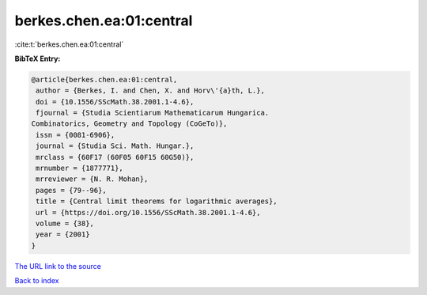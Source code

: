 berkes.chen.ea:01:central
=========================

:cite:t:`berkes.chen.ea:01:central`

**BibTeX Entry:**

.. code-block:: bibtex

   @article{berkes.chen.ea:01:central,
    author = {Berkes, I. and Chen, X. and Horv\'{a}th, L.},
    doi = {10.1556/SScMath.38.2001.1-4.6},
    fjournal = {Studia Scientiarum Mathematicarum Hungarica.
   Combinatorics, Geometry and Topology (CoGeTo)},
    issn = {0081-6906},
    journal = {Studia Sci. Math. Hungar.},
    mrclass = {60F17 (60F05 60F15 60G50)},
    mrnumber = {1877771},
    mrreviewer = {N. R. Mohan},
    pages = {79--96},
    title = {Central limit theorems for logarithmic averages},
    url = {https://doi.org/10.1556/SScMath.38.2001.1-4.6},
    volume = {38},
    year = {2001}
   }

`The URL link to the source <ttps://doi.org/10.1556/SScMath.38.2001.1-4.6}>`__


`Back to index <../By-Cite-Keys.html>`__
